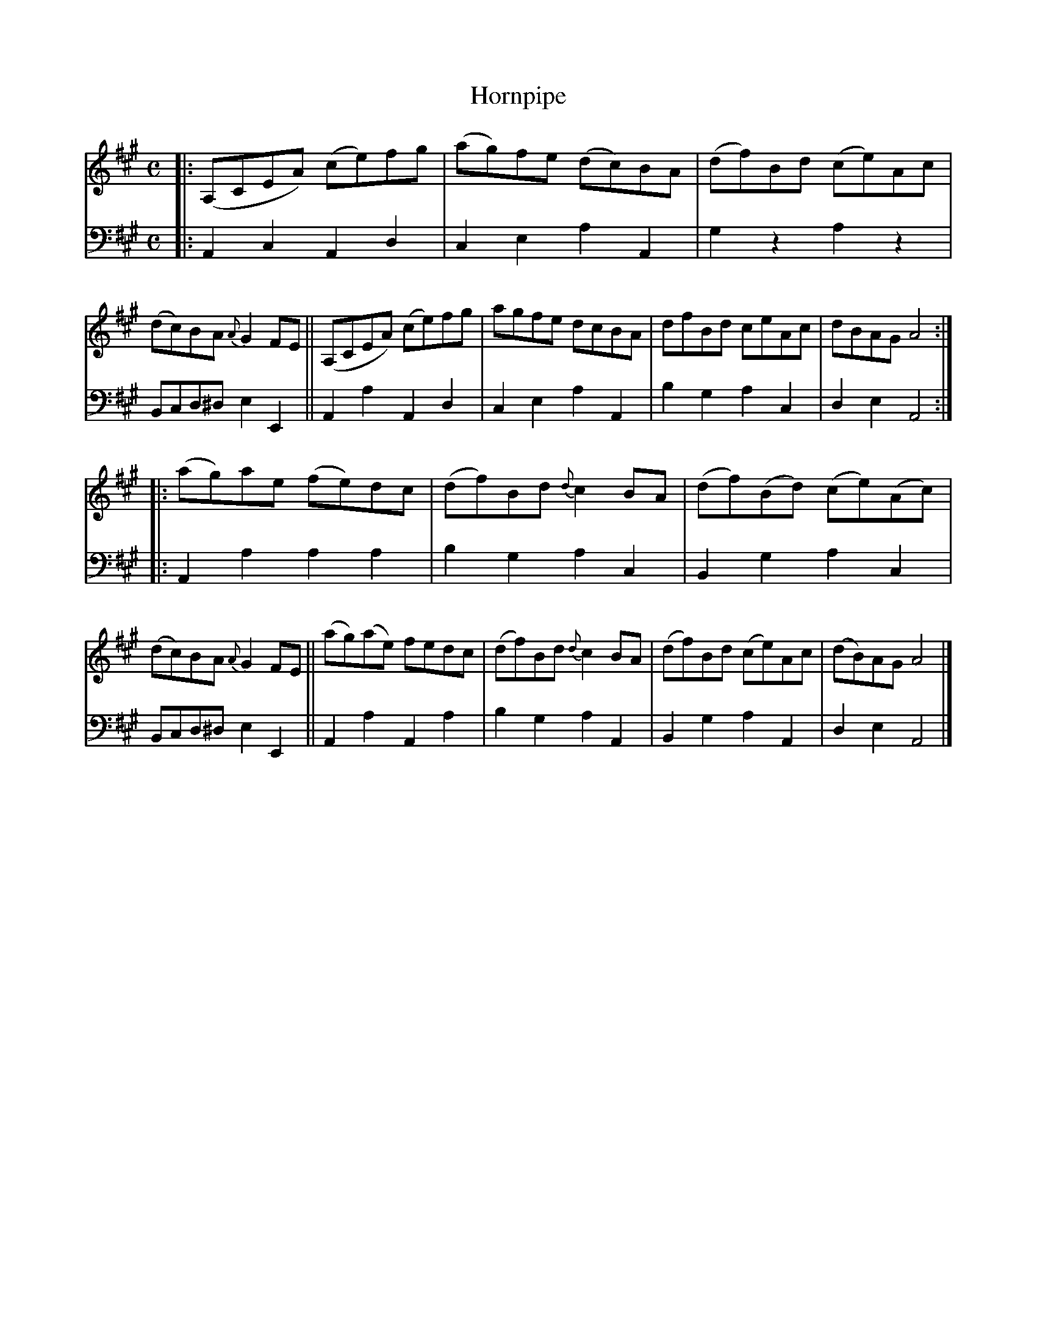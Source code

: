 X: 2291
T: Hornpipe
%R: C
B: Niel Gow & Sons "A Second Collection of Strathspey Reels, etc." v.2 p.29 #1
Z: 2022 John Chambers <jc:trillian.mit.edu>
N: The 2nd strain has inital repeat but no final repeat symbol; not fixed.
M: C
L: 1/8
K: A
% - - - - - - - - - -
V: 1 staves=2
|:\
(A,CEA) (ce)fg | (ag)fe (dc)BA | (df)Bd (ce)Ac |(dc)BA {A}G2FE ||\
(A,CEA) (ce)fg | agfe dcBA | dfBd ceAc | dBAG A4 ::
(ag)ae (fe)dc | (df)Bd {d}c2BA | (df)(Bd) (ce)(Ac) | (dc)BA {A}G2FE ||\
(ag)(ae) fedc | (df)Bd {d}c2BA | (df)Bd (ce)Ac | (dB)AG A4 |]
% - - - - - - - - - -
% Voice 2 preserves the staff layout in the book.
V: 2 clef=bass middle=d
|:\
A2c2 A2d2 | c2e2 a2A2 | g2z2 a2z2 | Bcd^d e2E2 ||\
A2a2 A2d2 | c2e2 a2A2 | b2g2 a2c2 | d2e2 A4 ::
A2a2 a2a2 | b2g2 a2c2 | B2g2 a2c2 | Bcd^d e2E2 ||\
A2a2 A2a2 | b2g2 a2A2 | B2g2 a2A2 | d2e2 A4 |]
